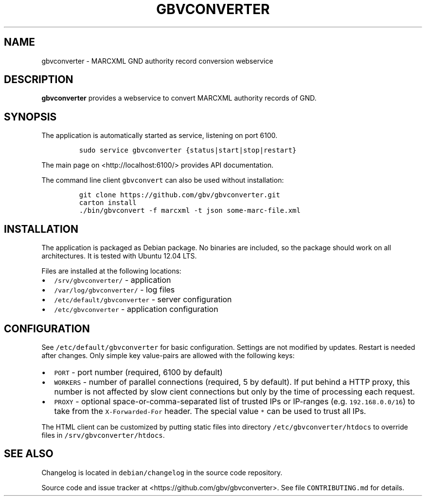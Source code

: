 .TH "GBVCONVERTER" "1" "" "Manual" ""
.SH NAME
.PP
gbvconverter \- MARCXML GND authority record conversion webservice
.SH DESCRIPTION
.PP
\f[B]gbvconverter\f[] provides a webservice to convert MARCXML authority
records of GND.
.SH SYNOPSIS
.PP
The application is automatically started as service, listening on port
6100.
.IP
.nf
\f[C]
sudo\ service\ gbvconverter\ {status|start|stop|restart}
\f[]
.fi
.PP
The main page on <http://localhost:6100/> provides API documentation.
.PP
The command line client \f[C]gbvconvert\f[] can also be used without
installation:
.IP
.nf
\f[C]
git\ clone\ https://github.com/gbv/gbvconverter.git
carton\ install\ 
\&./bin/gbvconvert\ \-f\ marcxml\ \-t\ json\ some\-marc\-file.xml
\f[]
.fi
.SH INSTALLATION
.PP
The application is packaged as Debian package.
No binaries are included, so the package should work on all
architectures.
It is tested with Ubuntu 12.04 LTS.
.PP
Files are installed at the following locations:
.IP \[bu] 2
\f[C]/srv/gbvconverter/\f[] \- application
.IP \[bu] 2
\f[C]/var/log/gbvconverter/\f[] \- log files
.IP \[bu] 2
\f[C]/etc/default/gbvconverter\f[] \- server configuration
.IP \[bu] 2
\f[C]/etc/gbvconverter\f[] \- application configuration
.SH CONFIGURATION
.PP
See \f[C]/etc/default/gbvconverter\f[] for basic configuration.
Settings are not modified by updates.
Restart is needed after changes.
Only simple key value\-pairs are allowed with the following keys:
.IP \[bu] 2
\f[C]PORT\f[] \- port number (required, 6100 by default)
.IP \[bu] 2
\f[C]WORKERS\f[] \- number of parallel connections (required, 5 by
default).
If put behind a HTTP proxy, this number is not affected by slow cient
connections but only by the time of processing each request.
.IP \[bu] 2
\f[C]PROXY\f[] \- optional space\-or\-comma\-separated list of trusted
IPs or IP\-ranges (e.g.
\f[C]192.168.0.0/16\f[]) to take from the \f[C]X\-Forwarded\-For\f[]
header.
The special value \f[C]*\f[] can be used to trust all IPs.
.PP
The HTML client can be customized by putting static files into directory
\f[C]/etc/gbvconverter/htdocs\f[] to override files in
\f[C]/srv/gbvconverter/htdocs\f[].
.SH SEE ALSO
.PP
Changelog is located in \f[C]debian/changelog\f[] in the source code
repository.
.PP
Source code and issue tracker at <https://github.com/gbv/gbvconverter>.
See file \f[C]CONTRIBUTING.md\f[] for details.
